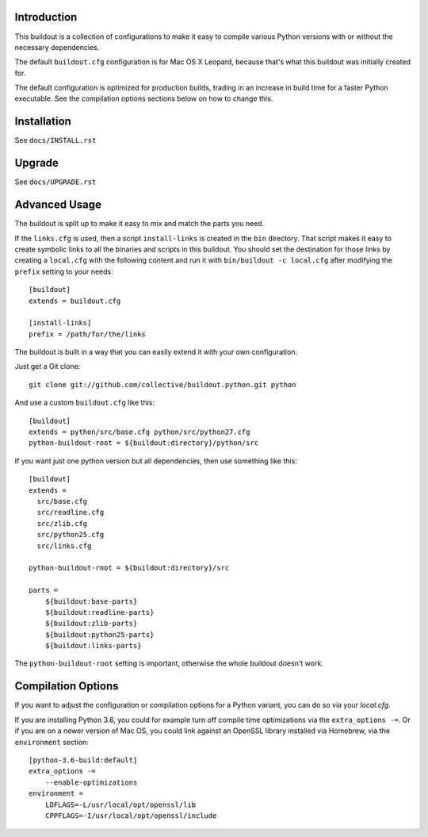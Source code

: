 Introduction
------------

This buildout is a collection of configurations to make it easy to compile
various Python versions with or without the necessary dependencies.

The default ``buildout.cfg`` configuration is for Mac OS X Leopard, because that's
what this buildout was initially created for.

The default configuration is optimized for production builds, trading in
an increase in build time for a faster Python executable. See the
compilation options sections below on how to change this.

Installation
------------

See ``docs/INSTALL.rst``

Upgrade
-------

See ``docs/UPGRADE.rst``

Advanced Usage
--------------

The buildout is split up to make it easy to mix and match the parts you need.

If the ``links.cfg`` is used, then a script ``install-links`` is created in the
``bin`` directory. That script makes it easy to create symbolic links to all
the binaries and scripts in this buildout. You should set the destination for
those links by creating a ``local.cfg`` with the following content and run it
with ``bin/buildout -c local.cfg`` after modifying the ``prefix`` setting to your
needs::

    [buildout]
    extends = buildout.cfg

    [install-links]
    prefix = /path/for/the/links

The buildout is built in a way that you can easily extend it with your own
configuration.

Just get a Git clone::

    git clone git://github.com/collective/buildout.python.git python

And use a custom ``buildout.cfg`` like this::

    [buildout]
    extends = python/src/base.cfg python/src/python27.cfg
    python-buildout-root = ${buildout:directory}/python/src

If you want just one python version but all dependencies, then use something
like this::

    [buildout]
    extends =
      src/base.cfg
      src/readline.cfg
      src/zlib.cfg
      src/python25.cfg
      src/links.cfg

    python-buildout-root = ${buildout:directory}/src

    parts =
        ${buildout:base-parts}
        ${buildout:readline-parts}
        ${buildout:zlib-parts}
        ${buildout:python25-parts}
        ${buildout:links-parts}

The ``python-buildout-root`` setting is important, otherwise the whole buildout
doesn't work.

Compilation Options
-------------------

If you want to adjust the configuration or compilation options for
a Python variant, you can do so via your `local.cfg`.

If you are installing Python 3.6, you could for example turn off compile
time optimizations via the ``extra_options -=``. Or if you are on a newer
version of Mac OS, you could link against an OpenSSL library installed
via Homebrew, via the ``environment`` section::

    [python-3.6-build:default]
    extra_options -=
        --enable-optimizations
    environment =
        LDFLAGS=-L/usr/local/opt/openssl/lib
        CPPFLAGS=-I/usr/local/opt/openssl/include

